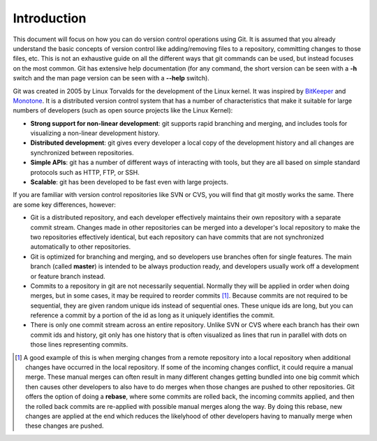 .. _introduction:

============
Introduction
============

.. highlight:: console

This document will focus on how you can do version control operations using Git. It is assumed that you already understand the basic concepts of version control like adding/removing files to a repository, committing changes to those files, etc. This is not an exhaustive guide on all the different ways that git commands can be used, but instead focuses on the most common. Git has extensive help documentation (for any command, the short version can be seen with a **-h** switch and the man page version can be seen with a **--help** switch).

Git was created in 2005 by Linux Torvalds for the development of the Linux kernel. It was inspired by `BitKeeper <https://en.wikipedia.org/wiki/BitKeeper>`_ and `Monotone <https://en.wikipedia.org/wiki/Monotone_(software)>`_. It is a distributed version control system that has a number of characteristics that make it suitable for large numbers of developers (such as open source projects like the Linux Kernel):

+ **Strong support for non-linear development**: git supports rapid branching and merging, and includes tools for visualizing a non-linear development history.
+ **Distributed development**: git gives every developer a local copy of the development history and all changes are synchronized between repositories.
+ **Simple APIs**: git has a number of different ways of interacting with tools, but they are all based on simple standard protocols such as HTTP, FTP, or SSH.
+ **Scalable**: git has been developed to be fast even with large projects.

If you are familiar with version control repositories like SVN or CVS, you will find that git mostly works the same. There are some key differences, however:

+ Git is a distributed repository, and each developer effectively maintains their own repository with a separate commit stream. Changes made in other repositories can be merged into a developer's local repository to make the two repositories effectively identical, but each repository can have commits that are not synchronized automatically to other repositories.
+ Git is optimized for branching and merging, and so developers use branches often for single features. The main branch (called **master**) is intended to be always production ready, and developers usually work off a development or feature branch instead.
+ Commits to a repository in git are not necessarily sequential. Normally they will be applied in order when doing merges, but in some cases, it may be required to reorder commits [1]_. Because commits are not required to be sequential, they are given random unique ids instead of sequential ones. These unique ids are long, but you can reference a commit by a portion of the id as long as it uniquely identifies the commit.
+ There is only one commit stream across an entire repository. Unlike SVN or CVS where each branch has their own commit ids and history, git only has one history that is often visualized as lines that run in parallel with dots on those lines representing commits.

.. [1] A good example of this is when merging changes from a remote repository into a local repository when additional changes have occurred in the local repository. If some of the incoming changes conflict, it could require a manual merge. These manual merges can often result in many different changes getting bundled into one big commit which then causes other developers to also have to do merges when those changes are pushed to other repositories. Git offers the option of doing a **rebase**, where some commits are rolled back, the incoming commits applied, and then the rolled back commits are re-applied with possible manual merges along the way. By doing this rebase, new changes are applied at the end which reduces the likelyhood of other developers having to manually merge when these changes are pushed.
